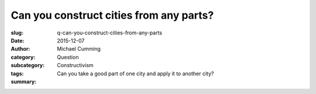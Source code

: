 Can you construct cities from any parts?
==================================================


:slug: q-can-you-construct-cities-from-any-parts
:date: 2015-12-07
:author: Michael Cumming
:category: Question
:subcategory:
:tags: Constructivism
:summary: Can you take a good part of one city and apply it to another city?

